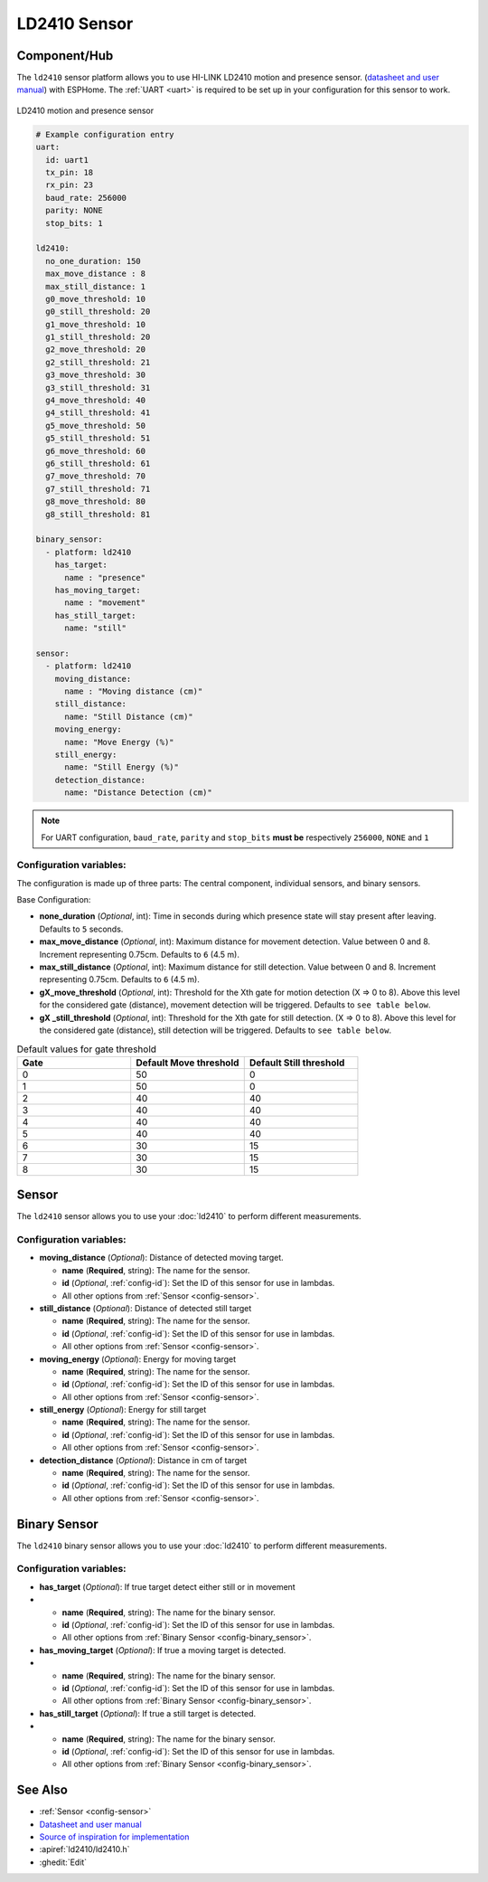 LD2410 Sensor
=============

.. seo::
    :description: Instructions for setting up LD2410 sensors.
    :image: ld2410.jpg

Component/Hub
-------------
.. _ld2410-component:

The ``ld2410`` sensor platform allows you to use HI-LINK LD2410 motion and presence sensor.
(`datasheet and user manual <https://drive.google.com/drive/folders/1p4dhbEJA3YubyIjIIC7wwVsSo8x29Fq-?spm=a2g0o.detail.1000023.17.93465697yFwVxH>`__) with ESPHome.
The :ref:`UART <uart>` is required to be set up in your configuration for this sensor to work.

.. figure:: images/ld2410.jpg
    :align: center
    :width: 50.0%

    LD2410 motion and presence sensor

.. code-block:: yaml

    # Example configuration entry
    uart:
      id: uart1
      tx_pin: 18
      rx_pin: 23
      baud_rate: 256000 
      parity: NONE
      stop_bits: 1

    ld2410:
      no_one_duration: 150
      max_move_distance : 8
      max_still_distance: 1
      g0_move_threshold: 10
      g0_still_threshold: 20
      g1_move_threshold: 10
      g1_still_threshold: 20
      g2_move_threshold: 20
      g2_still_threshold: 21
      g3_move_threshold: 30
      g3_still_threshold: 31
      g4_move_threshold: 40
      g4_still_threshold: 41
      g5_move_threshold: 50
      g5_still_threshold: 51
      g6_move_threshold: 60
      g6_still_threshold: 61
      g7_move_threshold: 70
      g7_still_threshold: 71
      g8_move_threshold: 80
      g8_still_threshold: 81

    binary_sensor:
      - platform: ld2410
        has_target:
          name : "presence"
        has_moving_target:
          name : "movement"
        has_still_target:
          name: "still"

    sensor:
      - platform: ld2410
        moving_distance:
          name : "Moving distance (cm)"
        still_distance:
          name: "Still Distance (cm)"
        moving_energy:
          name: "Move Energy (%)"
        still_energy:
          name: "Still Energy (%)"
        detection_distance:
          name: "Distance Detection (cm)" 


.. note::

    For UART configuration, ``baud_rate``, ``parity`` and ``stop_bits`` **must be** respectively ``256000``, ``NONE`` and ``1``
  
Configuration variables:
************************

The configuration is made up of three parts: The central component, individual sensors,
and binary sensors.

Base Configuration:

- **none_duration** (*Optional*, int): Time in seconds during which presence state will stay present after leaving. Defaults to ``5`` seconds.
- **max_move_distance** (*Optional*, int): Maximum distance for movement detection. Value between 0 and 8. Increment representing 0.75cm. Defaults to ``6`` (4.5 m).
- **max_still_distance** (*Optional*, int): Maximum distance for still detection. Value between 0 and 8. Increment representing 0.75cm. Defaults to ``6`` (4.5 m).
- **gX_move_threshold** (*Optional*, int): Threshold for the Xth gate for motion detection (X => 0 to 8). Above this level for the considered gate (distance), movement detection will be triggered. Defaults to ``see table below``.
- **gX _still_threshold** (*Optional*, int): Threshold for the Xth gate for still detection. (X => 0 to 8). Above this level for the considered gate (distance), still detection will be triggered. Defaults to ``see table below``.

.. list-table:: Default values for gate threshold
    :widths: 25 25 25
    :header-rows: 1

    * - Gate
      - Default Move threshold
      - Default Still threshold
    * - 0
      - 50
      - 0
    * - 1
      - 50
      - 0
    * - 2
      - 40
      - 40
    * - 3
      - 40
      - 40
    * - 4
      - 40
      - 40
    * - 5
      - 40
      - 40
    * - 6
      - 30
      - 15
    * - 7
      - 30
      - 15
    * - 8
      - 30
      - 15

Sensor
------

The ``ld2410`` sensor allows you to use your :doc:`ld2410` to perform different
measurements.

Configuration variables:
************************
- **moving_distance** (*Optional*): Distance of detected moving target.

  - **name** (**Required**, string): The name for the sensor.
  - **id** (*Optional*, :ref:`config-id`): Set the ID of this sensor for use in lambdas.
  - All other options from :ref:`Sensor <config-sensor>`.

- **still_distance** (*Optional*): Distance of detected still target

  - **name** (**Required**, string): The name for the sensor.
  - **id** (*Optional*, :ref:`config-id`): Set the ID of this sensor for use in lambdas.
  - All other options from :ref:`Sensor <config-sensor>`.

- **moving_energy** (*Optional*): Energy for moving target

  - **name** (**Required**, string): The name for the sensor.
  - **id** (*Optional*, :ref:`config-id`): Set the ID of this sensor for use in lambdas.
  - All other options from :ref:`Sensor <config-sensor>`.

- **still_energy** (*Optional*): Energy for still target

  - **name** (**Required**, string): The name for the sensor.
  - **id** (*Optional*, :ref:`config-id`): Set the ID of this sensor for use in lambdas.
  - All other options from :ref:`Sensor <config-sensor>`.

- **detection_distance** (*Optional*): Distance in cm of target

  - **name** (**Required**, string): The name for the sensor.
  - **id** (*Optional*, :ref:`config-id`): Set the ID of this sensor for use in lambdas.
  - All other options from :ref:`Sensor <config-sensor>`.

Binary Sensor
-------------

The ``ld2410`` binary sensor allows you to use your :doc:`ld2410` to perform different
measurements.

Configuration variables:
************************

- **has_target** (*Optional*): If true target detect either still or in movement
- 
  - **name** (**Required**, string): The name for the binary sensor.
  - **id** (*Optional*, :ref:`config-id`): Set the ID of this sensor for use in lambdas.
  - All other options from :ref:`Binary Sensor <config-binary_sensor>`.

- **has_moving_target** (*Optional*): If true a moving target is detected.
- 
  - **name** (**Required**, string): The name for the binary sensor.
  - **id** (*Optional*, :ref:`config-id`): Set the ID of this sensor for use in lambdas.
  - All other options from :ref:`Binary Sensor <config-binary_sensor>`.

- **has_still_target** (*Optional*): If true a still target is detected.
- 
  - **name** (**Required**, string): The name for the binary sensor.
  - **id** (*Optional*, :ref:`config-id`): Set the ID of this sensor for use in lambdas.
  - All other options from :ref:`Binary Sensor <config-binary_sensor>`.


See Also
--------

- :ref:`Sensor <config-sensor>`
- `Datasheet and user manual <https://drive.google.com/drive/folders/1p4dhbEJA3YubyIjIIC7wwVsSo8x29Fq-?spm=a2g0o.detail.1000023.17.93465697yFwVxH>`_
- `Source of inspiration for implementation <https://github.com/rain931215/ESPHome-LD2410>`_
- :apiref:`ld2410/ld2410.h`
- :ghedit:`Edit`
